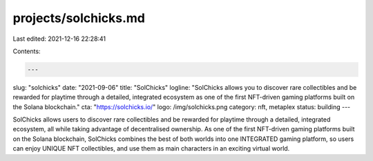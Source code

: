 projects/solchicks.md
=====================

Last edited: 2021-12-16 22:28:41

Contents:

.. code-block:: md

    ---
slug: "solchicks"
date: "2021-09-06"
title: "SolChicks"
logline: "SolChicks allows you to discover rare collectibles and be rewarded for playtime through a detailed, integrated ecosystem as one of the first NFT-driven gaming platforms built on the Solana blockchain."
cta: "https://solchicks.io/"
logo: /img/solchicks.png
category: nft, metaplex
status: building
---

SolChicks allows users to discover rare collectibles and be rewarded for playtime through a detailed, integrated ecosystem, all while taking advantage of decentralised ownership. As one of the first NFT-driven gaming platforms built on the Solana blockchain, SolChicks combines the best of both worlds into one INTEGRATED gaming platform, so users can enjoy UNIQUE NFT collectibles, and use them as main characters in an exciting virtual world.


